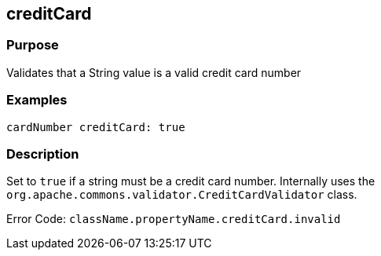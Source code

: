 
== creditCard



=== Purpose


Validates that a String value is a valid credit card number


=== Examples


[source,java]
----
cardNumber creditCard: true
----


=== Description


Set to `true` if a string must be a credit card number. Internally uses the `org.apache.commons.validator.CreditCardValidator` class.

Error Code: `className.propertyName.creditCard.invalid`
